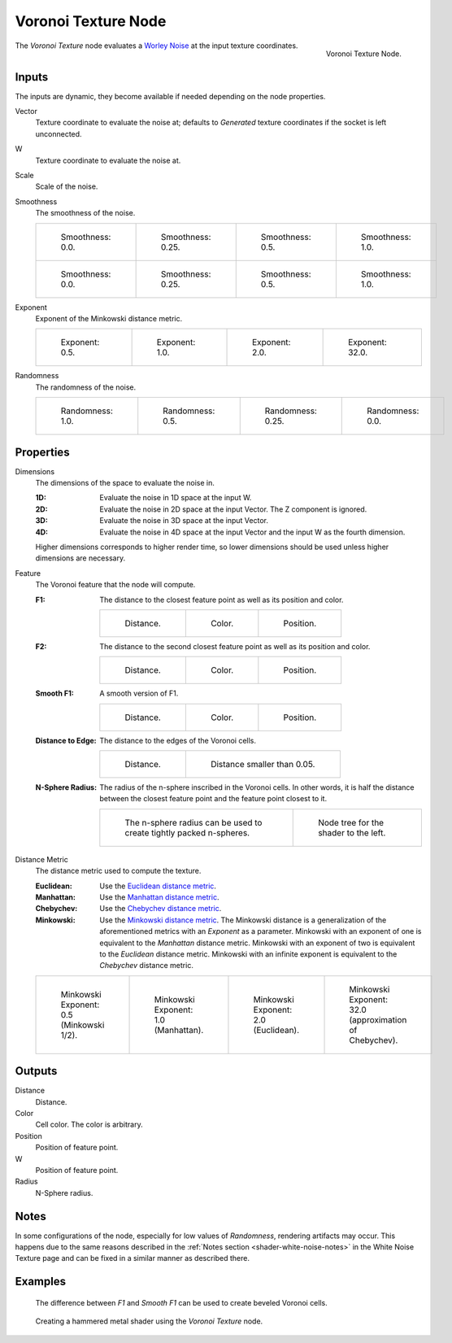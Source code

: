 .. _bpy.types.ShaderNodeTexVoronoi:

********************
Voronoi Texture Node
********************

.. figure:: /images/node-types_ShaderNodeTexVoronoi.webp
   :align: right
   :alt: Voronoi Texture Node.

   Voronoi Texture Node.

The *Voronoi Texture* node evaluates a `Worley Noise <https://en.wikipedia.org/wiki/Worley_noise>`__ at
the input texture coordinates.


Inputs
======

The inputs are dynamic, they become available if needed depending on the node properties.

Vector
   Texture coordinate to evaluate the noise at;
   defaults to *Generated* texture coordinates if the socket is left unconnected.
W
   Texture coordinate to evaluate the noise at.
Scale
   Scale of the noise.
Smoothness
   The smoothness of the noise.

   .. list-table::

      * - .. figure:: /images/render_shader-nodes_textures_voronoi_smoothness-distance-zero.png

             Smoothness: 0.0.

        - .. figure:: /images/render_shader-nodes_textures_voronoi_smoothness-distance-quarter.png

             Smoothness: 0.25.

        - .. figure:: /images/render_shader-nodes_textures_voronoi_smoothness-distance-half.png

             Smoothness: 0.5.

        - .. figure:: /images/render_shader-nodes_textures_voronoi_smoothness-distance-one.png

             Smoothness: 1.0.

      * - .. figure:: /images/render_shader-nodes_textures_voronoi_smoothness-color-zero.png

             Smoothness: 0.0.

        - .. figure:: /images/render_shader-nodes_textures_voronoi_smoothness-color-quarter.png

             Smoothness: 0.25.

        - .. figure:: /images/render_shader-nodes_textures_voronoi_smoothness-color-half.png

             Smoothness: 0.5.

        - .. figure:: /images/render_shader-nodes_textures_voronoi_smoothness-color-one.png

             Smoothness: 1.0.

Exponent
   Exponent of the Minkowski distance metric.

   .. list-table::

      * - .. figure:: /images/render_shader-nodes_textures_voronoi_minkowski-half.png

             Exponent: 0.5.

        - .. figure:: /images/render_shader-nodes_textures_voronoi_minkowski-one.png

             Exponent: 1.0.

        - .. figure:: /images/render_shader-nodes_textures_voronoi_minkowski-two.png

             Exponent: 2.0.

        - .. figure:: /images/render_shader-nodes_textures_voronoi_minkowski-32.png

             Exponent: 32.0.

Randomness
   The randomness of the noise.

   .. list-table::

      * - .. figure:: /images/render_shader-nodes_textures_voronoi_randomness-one.png

             Randomness: 1.0.

        - .. figure:: /images/render_shader-nodes_textures_voronoi_randomness-half.png

             Randomness: 0.5.

        - .. figure:: /images/render_shader-nodes_textures_voronoi_randomness-quarter.png

             Randomness: 0.25.

        - .. figure:: /images/render_shader-nodes_textures_voronoi_randomness-zero.png

             Randomness: 0.0.


Properties
==========

Dimensions
   The dimensions of the space to evaluate the noise in.

   :1D: Evaluate the noise in 1D space at the input W.
   :2D: Evaluate the noise in 2D space at the input Vector. The Z component is ignored.
   :3D: Evaluate the noise in 3D space at the input Vector.
   :4D: Evaluate the noise in 4D space at the input Vector and the input W as the fourth dimension.

   Higher dimensions corresponds to higher render time,
   so lower dimensions should be used unless higher dimensions are necessary.

Feature
   The Voronoi feature that the node will compute.

   :F1:
      The distance to the closest feature point as well as its position and color.

      .. list-table::

         * - .. figure:: /images/render_shader-nodes_textures_voronoi_smoothness-distance-zero.png

                Distance.

           - .. figure:: /images/render_shader-nodes_textures_voronoi_smoothness-color-zero.png

                Color.

           - .. figure:: /images/render_shader-nodes_textures_voronoi_f1-position.png

                Position.

   :F2:
      The distance to the second closest feature point as well as its position and color.

      .. list-table::

         * - .. figure:: /images/render_shader-nodes_textures_voronoi_f2-distance.png

                Distance.

           - .. figure:: /images/render_shader-nodes_textures_voronoi_f2-color.png

                Color.

           - .. figure:: /images/render_shader-nodes_textures_voronoi_f2-position.png

                Position.

   :Smooth F1:
      A smooth version of F1.

      .. list-table::

         * - .. figure:: /images/render_shader-nodes_textures_voronoi_smoothness-distance-one.png

                Distance.

           - .. figure:: /images/render_shader-nodes_textures_voronoi_smoothness-color-one.png

                Color.

           - .. figure:: /images/render_shader-nodes_textures_voronoi_smooth-f1-position.png

                Position.

   :Distance to Edge:
      The distance to the edges of the Voronoi cells.

      .. list-table::

         * - .. figure:: /images/render_shader-nodes_textures_voronoi_distance-to-edge.png

                Distance.

           - .. figure:: /images/render_shader-nodes_textures_voronoi_distance-to-edge-less-than.png

                Distance smaller than 0.05.

   :N-Sphere Radius:
      The radius of the n-sphere inscribed in the Voronoi cells.
      In other words, it is half the distance between the closest feature point and the feature point closest to it.

      .. list-table::

         * - .. figure:: /images/render_shader-nodes_textures_voronoi_n-sphere-radius.png

                The n-sphere radius can be used to create tightly packed n-spheres.

           - .. figure:: /images/render_shader-nodes_textures_voronoi_n-sphere-radius-nodetree.png

                Node tree for the shader to the left.

Distance Metric
   The distance metric used to compute the texture.

   :Euclidean:
      Use the `Euclidean distance metric <https://en.wikipedia.org/wiki/Euclidean_distance>`__.
   :Manhattan:
      Use the `Manhattan distance metric <https://en.wikipedia.org/wiki/Taxicab_geometry>`__.
   :Chebychev:
      Use the `Chebychev distance metric <https://en.wikipedia.org/wiki/Chebyshev_distance>`__.
   :Minkowski:
      Use the `Minkowski distance metric <https://en.wikipedia.org/wiki/Minkowski_distance>`__.
      The Minkowski distance is a generalization of the aforementioned metrics with an *Exponent* as a parameter.
      Minkowski with an exponent of one is equivalent to the *Manhattan* distance metric.
      Minkowski with an exponent of two is equivalent to the *Euclidean* distance metric.
      Minkowski with an infinite exponent is equivalent to the *Chebychev* distance metric.

   .. list-table::

      * - .. figure:: /images/render_shader-nodes_textures_voronoi_minkowski-half.png

             Minkowski Exponent: 0.5 (Minkowski 1/2).

        - .. figure:: /images/render_shader-nodes_textures_voronoi_minkowski-one.png

             Minkowski Exponent: 1.0 (Manhattan).

        - .. figure:: /images/render_shader-nodes_textures_voronoi_minkowski-two.png

             Minkowski Exponent: 2.0 (Euclidean).

        - .. figure:: /images/render_shader-nodes_textures_voronoi_minkowski-32.png

             Minkowski Exponent: 32.0 (approximation of Chebychev).


Outputs
=======

Distance
   Distance.
Color
   Cell color. The color is arbitrary.
Position
   Position of feature point.
W
   Position of feature point.
Radius
   N-Sphere radius.


Notes
=====

In some configurations of the node, especially for low values of *Randomness*,
rendering artifacts may occur. This happens due to the same reasons described
in the :ref:`Notes section <shader-white-noise-notes>` in the White Noise Texture page
and can be fixed in a similar manner as described there.


Examples
========

.. figure:: /images/render_shader-nodes_textures_voronoi_example-beveled-cells.png

   The difference between *F1* and *Smooth F1* can be used to create beveled Voronoi cells.

.. figure:: /images/render_shader-nodes_textures_voronoi_example-hammered-metal.jpg

   Creating a hammered metal shader using the *Voronoi Texture* node.
